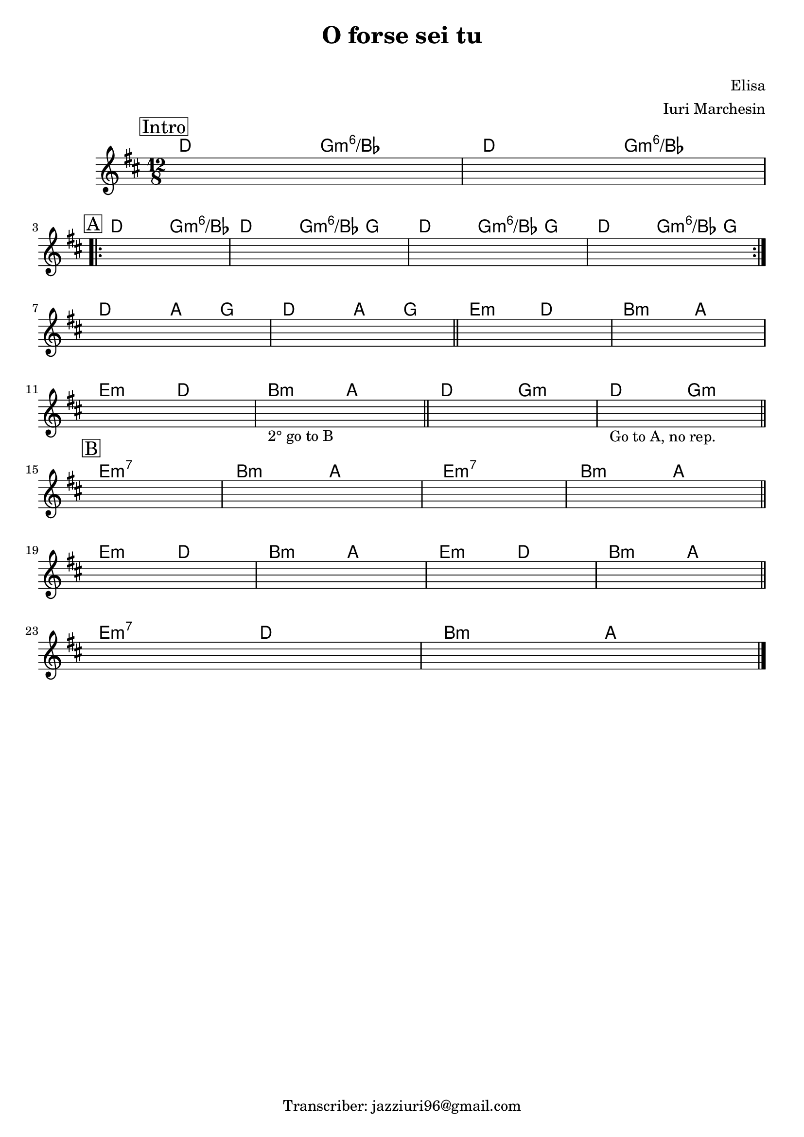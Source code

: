 \header {
  title = "O forse sei tu"
  subtitle = " "
  composer = "Elisa"
  arranger = "Iuri Marchesin"
  tagline = "Transcriber: jazziuri96@gmail.com"
}


obbligato =
\relative c' {
  \clef treble
  \key d \major
  \time 12/8
  \once \hideNotes r1.
  \once \hideNotes r1.
  \once \hideNotes r1.
  \once \hideNotes r1.
  \once \hideNotes r1.
  \once \hideNotes r1.
  \once \hideNotes r1.
  \once \hideNotes r1.
  \once \hideNotes r1.
  \once \hideNotes r1.
  \once \hideNotes r1.
  \once \hideNotes r1._\markup {"2° go to B"}
  \once \hideNotes r1.
  \once \hideNotes r1._\markup {"Go to A, no rep."}
  \once \hideNotes r1.
  \once \hideNotes r1.
  \once \hideNotes r1.
  \once \hideNotes r1.
  \once \hideNotes r1.
  \once \hideNotes r1.
  \once \hideNotes r1.
  \once \hideNotes r1.
  \once \hideNotes r1.
  \once \hideNotes r1.
  
}





armonie =
\chordmode{
\time 12/8
\mark \markup {\box "Intro"}
%intro
d2. g:m6/bes
d2. g:m6/bes \break
%
%A
\mark \markup {\box "A"}
\repeat volta 2{
d2. g:m6/bes
d2. g4.:m6/bes g
d2. g4.:m6/bes g
d2. g4.:m6/bes g \break
}
%per due volte
%B
d2. a4. g
d2. a4. g \bar"||"
e2.:m d
b:m a \break
e2.:m d
b:m a \bar"||"

d g:m
d g:m \bar "||" \break

%C
\mark \markup {\box "B"}
e1.:m7
b2.:m a
e1.:m7
b2.:m a \bar "||" \break

e2.:m d
b:m a
e2.:m d
b:m a \bar "||" \break

e:m7 d
b:m a \bar "|."

}




\score {
  <<
    \new ChordNames {
    \set chordChanges = ##t
    \armonie
    }
    \new Staff \obbligato
  >>
  \layout {}
  \midi {}
}